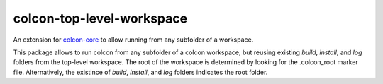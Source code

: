 colcon-top-level-workspace
==========================

An extension for `colcon-core <https://github.com/colcon/colcon-core>`_ to allow running from any subfolder of a workspace.

This package allows to run colcon from any subfolder of a colcon workspace, but reusing
existing `build`, `install`, and `log` folders from the top-level workspace.
The root of the workspace is determined by looking for the .colcon_root marker file.
Alternatively, the existince of `build`, `install`, and `log` folders indicates the root folder.
